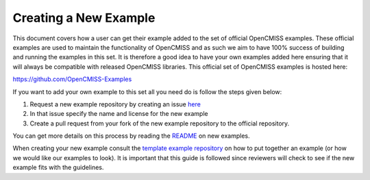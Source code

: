 .. _ref-label-oc-new-example-doc:

======================
Creating a New Example
======================

This document covers how a user can get their example added to the set of official OpenCMISS examples.  These official examples are used to maintain the functionality of OpenCMISS and as such we aim to have 100% success of building and running the examples in this set.  It is therefore a good idea to have your own examples added here ensuring that it will always be compatible with released OpenCMISS libraries.  This official set of OpenCMISS examples is hosted here:

https://github.com/OpenCMISS-Examples

If you want to add your own example to this set all you need do is follow the steps given below:

#. Request a new example repository by creating an issue `here <https://github.com/OpenCMISS-Examples/request_new_example/issues/new>`_
#. In that issue specify the name and license for the new example
#. Create a pull request from your fork of the new example repository to the official repository.


You can get more details on this process by reading the `README <https://github.com/OpenCMISS-Examples/request_new_example/blob/master/README.rst>`_ on new examples.

When creating your new example consult the `template example repository <https://github.com/OpenCMISS-Examples/template_example>`_ on how to put together an example (or how we would like our examples to look).  It is important that this guide is followed since reviewers will check to see if the new example fits with the guidelines.
